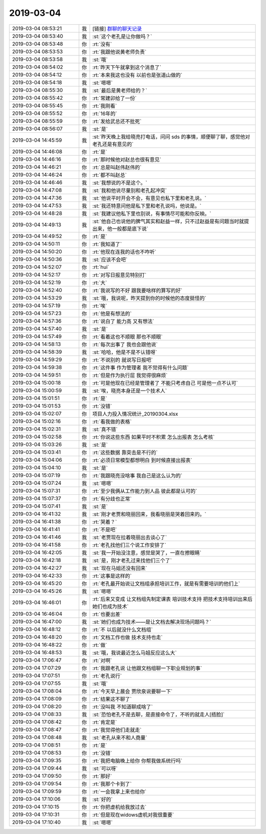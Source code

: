 2019-03-04
-------------

.. list-table::
   :widths: 25, 1, 60

   * - 2019-03-04 08:53:21
     - 我
     - [链接] `群聊的聊天记录 <https://support.weixin.qq.com/cgi-bin/mmsupport-bin/readtemplate?t=page/favorite_record__w_unsupport>`_
   * - 2019-03-04 08:53:40
     - 我
     - :st:`这个老孔是让你做吗？`
   * - 2019-03-04 08:53:48
     - 你
     - :rt:`没有`
   * - 2019-03-04 08:53:53
     - 你
     - :rt:`我跟他说黄老师负责`
   * - 2019-03-04 08:53:58
     - 我
     - :st:`哦`
   * - 2019-03-04 08:54:02
     - 你
     - :rt:`昨天下午就拿到这个消息了`
   * - 2019-03-04 08:54:12
     - 你
     - :rt:`本来我这也没有 以前也是张道山做的`
   * - 2019-03-04 08:54:18
     - 我
     - :st:`嗯嗯`
   * - 2019-03-04 08:55:30
     - 我
     - :st:`最后是黄老师给的？`
   * - 2019-03-04 08:55:42
     - 你
     - :rt:`常建卯给了一份`
   * - 2019-03-04 08:55:45
     - 你
     - :rt:`我刚看`
   * - 2019-03-04 08:55:52
     - 你
     - :rt:`16年的`
   * - 2019-03-04 08:55:59
     - 你
     - :rt:`发给武总还不批死`
   * - 2019-03-04 08:56:07
     - 我
     - :st:`是`
   * - 2019-03-04 14:45:59
     - 我
     - :st:`昨天晚上我给晓亮打电话，问问 sds 的事情，顺便聊了聊，感觉他对老孔还是有意见的`
   * - 2019-03-04 14:46:08
     - 你
     - :rt:`是`
   * - 2019-03-04 14:46:16
     - 你
     - :rt:`那时候他对赵总也很有意见`
   * - 2019-03-04 14:46:21
     - 你
     - :rt:`总是叫赵伟赵伟的`
   * - 2019-03-04 14:46:24
     - 你
     - :rt:`都不叫赵总`
   * - 2019-03-04 14:46:46
     - 我
     - :st:`我想说的不是这个。`
   * - 2019-03-04 14:47:08
     - 我
     - :st:`我和他说尽量别和老孔起冲突`
   * - 2019-03-04 14:47:36
     - 我
     - :st:`他说平时开会不会，有意见也私下里和老孔说。`
   * - 2019-03-04 14:47:53
     - 我
     - :st:`我还特意问他是私下里和老孔说吗，他说是。`
   * - 2019-03-04 14:48:28
     - 我
     - :st:`我建议他私下里也别说，有事情尽可能和你反映。`
   * - 2019-03-04 14:49:13
     - 我
     - :st:`他自己也说他的脾气其实和赵益一样，只不过赵益是有问题当时就提出来，他一般都是底下说`
   * - 2019-03-04 14:49:52
     - 你
     - :rt:`是`
   * - 2019-03-04 14:50:11
     - 你
     - :rt:`我知道了`
   * - 2019-03-04 14:50:20
     - 你
     - :rt:`他现在连我的话也不咋听`
   * - 2019-03-04 14:50:36
     - 我
     - :st:`应该不会吧`
   * - 2019-03-04 14:52:07
     - 你
     - :rt:`hui`
   * - 2019-03-04 14:52:17
     - 你
     - :rt:`对写日报意见特别打`
   * - 2019-03-04 14:52:19
     - 你
     - :rt:`大`
   * - 2019-03-04 14:52:40
     - 你
     - :rt:`我说写的不好 跟我要啥样的算写的好`
   * - 2019-03-04 14:53:29
     - 我
     - :st:`哦，我说呢，昨天提到你的时候他的态度挺怪的`
   * - 2019-03-04 14:57:19
     - 你
     - :rt:`唉`
   * - 2019-03-04 14:57:23
     - 你
     - :rt:`他是有想法的`
   * - 2019-03-04 14:57:36
     - 你
     - :rt:`说白了 能力高 又有想法`
   * - 2019-03-04 14:57:40
     - 我
     - :st:`是`
   * - 2019-03-04 14:57:49
     - 你
     - :rt:`看着这也不顺眼 那也不顺眼`
   * - 2019-03-04 14:58:13
     - 你
     - :rt:`每次出事了 我也会跟他说`
   * - 2019-03-04 14:58:39
     - 我
     - :st:`哈哈，他是不是不认错呀`
   * - 2019-03-04 14:59:29
     - 你
     - :rt:`不说别的 就说写日报吧`
   * - 2019-03-04 14:59:38
     - 你
     - :rt:`这件事 作为管理者 我不觉得有什么问题`
   * - 2019-03-04 14:59:51
     - 你
     - :rt:`但是作为执行层 我觉得很麻烦`
   * - 2019-03-04 15:00:18
     - 你
     - :rt:`可是他现在已经是管理者了 不能只考虑自己 可是他一点不认可`
   * - 2019-03-04 15:00:59
     - 我
     - :st:`唉，晓亮本身还是一个技术人`
   * - 2019-03-04 15:01:51
     - 你
     - :rt:`是`
   * - 2019-03-04 15:01:53
     - 你
     - :rt:`没错`
   * - 2019-03-04 15:02:07
     - 你
     - 项目人力投入情况统计_20190304.xlsx
   * - 2019-03-04 15:02:16
     - 你
     - :rt:`看我做的表格`
   * - 2019-03-04 15:02:31
     - 我
     - :st:`真不错`
   * - 2019-03-04 15:02:58
     - 你
     - :rt:`你说这些东西 如果平时不积累 怎么出报表 怎么考核`
   * - 2019-03-04 15:03:26
     - 我
     - :st:`是`
   * - 2019-03-04 15:03:41
     - 你
     - :rt:`这些数据 靠突击是不行的`
   * - 2019-03-04 15:04:06
     - 你
     - :rt:`必须日常模型都想明白 到时候直接出报表`
   * - 2019-03-04 15:04:10
     - 我
     - :st:`是`
   * - 2019-03-04 15:07:19
     - 你
     - :rt:`我跟晓亮没啥事 我自己是这么认为的`
   * - 2019-03-04 15:07:24
     - 我
     - :st:`嗯嗯`
   * - 2019-03-04 15:07:31
     - 你
     - :rt:`至少我俩从工作能力到人品 彼此都是认可的`
   * - 2019-03-04 15:07:37
     - 你
     - :rt:`有分歧也正常`
   * - 2019-03-04 15:07:41
     - 我
     - :st:`是`
   * - 2019-03-04 16:41:32
     - 我
     - :st:`刚才老贾和晓丽回来，我看晓丽是哭着回来的。`
   * - 2019-03-04 16:41:38
     - 你
     - :rt:`哭着？`
   * - 2019-03-04 16:41:41
     - 你
     - :rt:`不是吧`
   * - 2019-03-04 16:41:46
     - 我
     - :st:`老贾现在拉着晓丽出去谈心了`
   * - 2019-03-04 16:41:58
     - 你
     - :rt:`老孔找他们三个说工作安排了`
   * - 2019-03-04 16:42:05
     - 我
     - :st:`我一开始没注意，感觉是哭了，一直在擦眼睛`
   * - 2019-03-04 16:42:18
     - 我
     - :st:`是，刚才老孔过来找他们三个了`
   * - 2019-03-04 16:42:27
     - 我
     - :st:`现在马姐还没有回来`
   * - 2019-03-04 16:42:33
     - 你
     - :rt:`这事是这样的`
   * - 2019-03-04 16:45:20
     - 你
     - :rt:`老孔最开始说让文档组承担培训工作，就是有需要培训的他们上`
   * - 2019-03-04 16:45:26
     - 我
     - :st:`嗯嗯`
   * - 2019-03-04 16:46:01
     - 你
     - :rt:`后来又变成 让文档组先制定课表 培训技术支持 把技术支持培训出来后 她们也成为技术`
   * - 2019-03-04 16:46:04
     - 你
     - :rt:`也要出差`
   * - 2019-03-04 16:47:00
     - 我
     - :st:`她们也成为技术——是让文档去解决现场问题吗？`
   * - 2019-03-04 16:48:12
     - 你
     - :rt:`不 以后就没什么文档组`
   * - 2019-03-04 16:48:20
     - 你
     - :rt:`文档工作也做 技术支持也走`
   * - 2019-03-04 16:48:22
     - 你
     - :rt:`做`
   * - 2019-03-04 16:48:53
     - 我
     - :st:`哦，我说最近怎么马姐反应这么大`
   * - 2019-03-04 17:06:47
     - 你
     - :rt:`对啊`
   * - 2019-03-04 17:07:29
     - 你
     - :rt:`我跟老孔说 让他跟文档组聊一下职业规划的事`
   * - 2019-03-04 17:07:51
     - 你
     - :rt:`老孔说行`
   * - 2019-03-04 17:07:55
     - 我
     - :st:`哦`
   * - 2019-03-04 17:08:04
     - 你
     - :rt:`今天早上晨会 贾欣泉说要聊一下`
   * - 2019-03-04 17:08:09
     - 你
     - :rt:`结果这不聊了`
   * - 2019-03-04 17:08:20
     - 你
     - :rt:`没叫我 不知道聊成啥了`
   * - 2019-03-04 17:08:33
     - 我
     - :st:`恐怕老孔不是去聊，是直接命令了，不听的就走人[捂脸]`
   * - 2019-03-04 17:08:42
     - 你
     - :rt:`肯定是`
   * - 2019-03-04 17:08:47
     - 你
     - :rt:`我觉得他们走就走`
   * - 2019-03-04 17:08:48
     - 我
     - :st:`老孔从来不和人商量`
   * - 2019-03-04 17:08:51
     - 你
     - :rt:`是`
   * - 2019-03-04 17:08:53
     - 你
     - :rt:`没错`
   * - 2019-03-04 17:09:35
     - 你
     - :rt:`我把电脑晚上给你 你帮我做系统行吗`
   * - 2019-03-04 17:09:44
     - 我
     - :st:`可以呀`
   * - 2019-03-04 17:09:50
     - 你
     - :rt:`那好`
   * - 2019-03-04 17:09:54
     - 你
     - :rt:`我那个卡到了`
   * - 2019-03-04 17:09:59
     - 你
     - :rt:`一会我拿上来也给你`
   * - 2019-03-04 17:10:06
     - 我
     - :st:`好的`
   * - 2019-03-04 17:10:15
     - 你
     - :rt:`你把虚机给我放过去`
   * - 2019-03-04 17:10:31
     - 你
     - :rt:`但是现在widows虚机对我很重要`
   * - 2019-03-04 17:10:40
     - 我
     - :st:`嗯嗯`